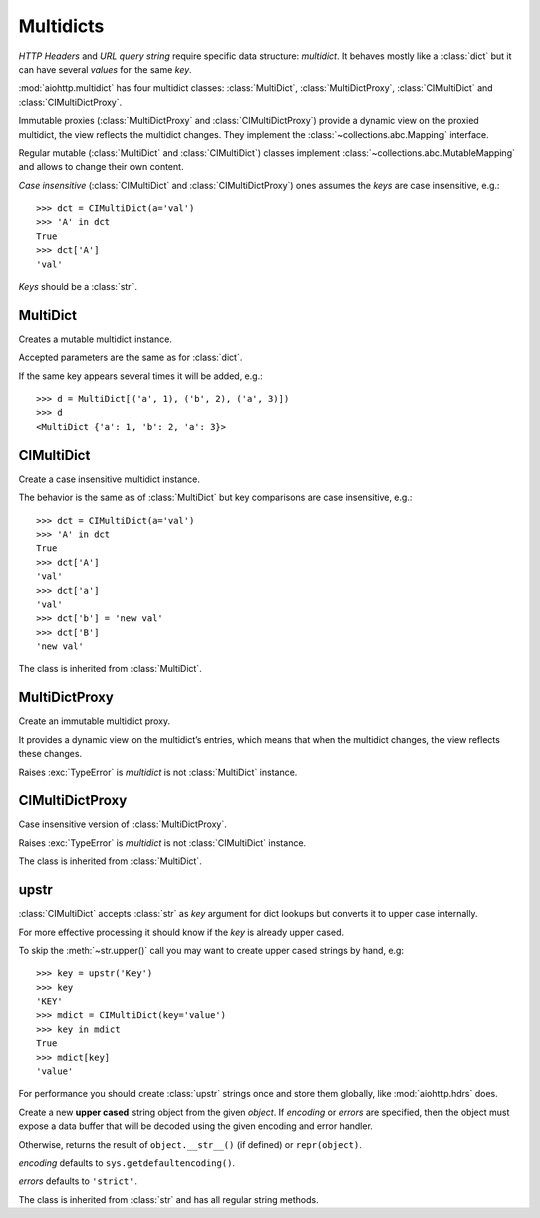 .. _aiohttp-multidict:

Multidicts
==========

.. highlight:: python

.. module:: aiohttp.multidict


*HTTP Headers* and *URL query string* require specific data structure:
*multidict*. It behaves mostly like a :class:`dict` but it can have
several *values* for the same *key*.

:mod:`aiohttp.multidict` has four multidict classes:
:class:`MultiDict`, :class:`MultiDictProxy`, :class:`CIMultiDict`
and :class:`CIMultiDictProxy`.

Immutable proxies (:class:`MultiDictProxy` and
:class:`CIMultiDictProxy`) provide a dynamic view on the
proxied multidict, the view reflects the multidict changes. They
implement the :class:`~collections.abc.Mapping` interface.

Regular mutable (:class:`MultiDict` and :class:`CIMultiDict`) classes
implement :class:`~collections.abc.MutableMapping` and allows to change
their own content.


*Case insensitive* (:class:`CIMultiDict` and
:class:`CIMultiDictProxy`) ones assumes the *keys* are case
insensitive, e.g.::

   >>> dct = CIMultiDict(a='val')
   >>> 'A' in dct
   True
   >>> dct['A']
   'val'

*Keys* should be a :class:`str`.


MultiDict
---------

.. class:: MultiDict(**kwargs)
           MultiDict(mapping, **kwargs)
           MultiDict(iterable, **kwargs)

   Creates a mutable multidict instance.

   Accepted parameters are the same as for :class:`dict`.

   If the same key appears several times it will be added, e.g.::

      >>> d = MultiDict[('a', 1), ('b', 2), ('a', 3)])
      >>> d
      <MultiDict {'a': 1, 'b': 2, 'a': 3}>

   .. method:: len(d)

      Return the number of items in multidict *d*.

   .. method:: d[key]

      Return the **first** item of *d* with key *key*.

      Raises a :exc:`KeyError` if key is not in the multidict.

   .. method:: d[key] = value

      Set ``d[key]`` to *value*.

      Replace all items where key is equal to *key* with single item
      ``(key, value)``.

   .. method:: del d[key]

      Remove all items where key is equal to *key* from *d*.
      Raises a :exc:`KeyError` if *key* is not in the map.

   .. method:: key in d

      Return ``True`` if d has a key *key*, else ``False``.

   .. method:: key not in d

      Equivalent to ``not (key in d)``

   .. method:: iter(d)

      Return an iterator over the keys of the dictionary.
      This is a shortcut for ``iter(d.keys())``.

   .. method:: add(key, value)

      Append ``(key, value)`` pair to the dictionary.

   .. method:: clear()

      Remove all items from the dictionary.

   .. method:: copy()

      Return a shallow copy of the dictionary.

   .. method:: extend([other])

      Extend the dictionary with the key/value pairs from *other*,
      overwriting existing keys.
      Return ``None``.

      :meth:`extend` accepts either another dictionary object or an
      iterable of key/value pairs (as tuples or other iterables of
      length two). If keyword arguments are specified, the dictionary
      is then extended with those key/value pairs:
      ``d.extend(red=1, blue=2)``.

   .. method:: getone(key[, default])

      Return the **first** value for *key* if *key* is in the
      dictionary, else *default*.

      Raises :exc:`KeyError` if *default* is not given and *key* is not found.

      ``d[key]`` is equivalent to ``d.getone(key)``.

   .. method:: getall(key[, default])

      Return a list of all values for *key* if *key* is in the
      dictionary, else *default*.

      Raises :exc:`KeyError` if *default* is not given and *key* is not found.

   .. method:: get(key[, default])

      Return the **first** value for *key* if *key* is in the
      dictionary, else *default*.

      If *default* is not given, it defaults to ``None``, so that this
      method never raises a :exc:`KeyError`.

      ``d.get(key)`` is equivalent to ``d.getone(key, None)``.

   .. method:: keys(getall=True)

      Return a new view of the dictionary's keys.

      View contains all keys if *getall* is ``True`` (default) or
      distinct set of ones otherwise.

   .. method:: items(getall=True)

      Return a new view of the dictionary's items (``(key, value)`` pairs).

      View contains all items if *getall* is ``True`` (default) or
      only first key occurrences otherwise.

   .. method:: values(getall=True)

      Return a new view of the dictionary's values.

      View contains all values if *getall* is ``True`` (default) or
      only first key occurrences otherwise.

   .. method:: pop(key[, default])

      If *key* is in the dictionary, remove it and return its the
      **first** value, else return *default*.

      If *default* is not given and *key* is not in the dictionary, a
      :exc:`KeyError` is raised.


   .. method:: popitem()

      Remove and return an arbitrary ``(key, value)`` pair from the dictionary.

      :meth:`popitem` is useful to destructively iterate over a
      dictionary, as often used in set algorithms.

      If the dictionary is empty, calling :meth:`popitem` raises a
      :exc:`KeyError`.

   .. method:: setdefault(key[, default])

      If *key* is in the dictionary, return its the **first** value.
      If not, insert *key* with a value of *default* and return *default*.
      *default* defaults to ``None``.

   .. method:: update([other])

      Update the dictionary with the key/value pairs from *other*,
      overwriting existing keys.

      Return ``None``.

      :meth:`update` accepts either another dictionary object or an
      iterable of key/value pairs (as tuples or other iterables
      of length two). If keyword arguments are specified, the
      dictionary is then updated with those key/value pairs:
      ``d.update(red=1, blue=2)``.

   .. seealso::

      :class:`MultiDictProxy` can be used to create a read-only view
      of a :class:`MultiDict`.


CIMultiDict
-----------


.. class:: CIMultiDict(**kwargs)
           CIMultiDict(mapping, **kwargs)
           CIMultiDict(iterable, **kwargs)

   Create a case insensitive multidict instance.

   The behavior is the same as of :class:`MultiDict` but key
   comparisons are case insensitive, e.g.::

      >>> dct = CIMultiDict(a='val')
      >>> 'A' in dct
      True
      >>> dct['A']
      'val'
      >>> dct['a']
      'val'
      >>> dct['b'] = 'new val'
      >>> dct['B']
      'new val'

   The class is inherited from :class:`MultiDict`.

   .. seealso::

      :class:`CIMultiDictProxy` can be used to create a read-only view
      of a :class:`CIMultiDict`.


MultiDictProxy
---------------

.. class:: MultiDictProxy(multidict)

   Create an immutable multidict proxy.

   It provides a dynamic view on
   the multidict’s entries, which means that when the multidict changes,
   the view reflects these changes.

   Raises :exc:`TypeError` is *multidict* is not :class:`MultiDict` instance.

   .. method:: len(d)

      Return number of items in multidict *d*.

   .. method:: d[key]

      Return the **first** item of *d* with key *key*.

      Raises a :exc:`KeyError` if key is not in the multidict.

   .. method:: key in d

      Return ``True`` if d has a key *key*, else ``False``.

   .. method:: key not in d

      Equivalent to ``not (key in d)``

   .. method:: iter(d)

      Return an iterator over the keys of the dictionary.
      This is a shortcut for ``iter(d.keys())``.

   .. method:: copy()

      Return a shallow copy of the underlying multidict.

   .. method:: getone(key[, default])

      Return the **first** value for *key* if *key* is in the
      dictionary, else *default*.

      Raises :exc:`KeyError` if *default* is not given and *key* is not found.

      ``d[key]`` is equivalent to ``d.getone(key)``.

   .. method:: getall(key[, default])

      Return a list of all values for *key* if *key* is in the
      dictionary, else *default*.

      Raises :exc:`KeyError` if *default* is not given and *key* is not found.

   .. method:: get(key[, default])

      Return the **first** value for *key* if *key* is in the
      dictionary, else *default*.

      If *default* is not given, it defaults to ``None``, so that this
      method never raises a :exc:`KeyError`.

      ``d.get(key)`` is equivalent to ``d.getone(key, None)``.

   .. method:: keys(getall=True)

      Return a new view of the dictionary's keys.

      View contains all keys if *getall* is ``True`` (default) or
      distinct set of ones otherwise.

   .. method:: keys(getall=True)

      Return a new view of the dictionary's items (``(key, value)`` pairs).

      View contains all items if *getall* is ``True`` (default) or
      only first key occurrences otherwise.

   .. method:: values(getall=True)

      Return a new view of the dictionary's values.

      View contains all values if *getall* is ``True`` (default) or
      only first key occurrences otherwise.

CIMultiDictProxy
----------------

.. class:: CIMultiDictProxy(multidict)

   Case insensitive version of :class:`MultiDictProxy`.

   Raises :exc:`TypeError` is *multidict* is not :class:`CIMultiDict` instance.

   The class is inherited from :class:`MultiDict`.


upstr
-----

:class:`CIMultiDict` accepts :class:`str` as *key* argument for dict
lookups but converts it to upper case internally.

For more effective processing it should know if the *key* is already upper cased.

To skip the :meth:`~str.upper()` call you may want to create upper cased strings by
hand, e.g::

   >>> key = upstr('Key')
   >>> key
   'KEY'
   >>> mdict = CIMultiDict(key='value')
   >>> key in mdict
   True
   >>> mdict[key]
   'value'

For performance you should create :class:`upstr` strings once and
store them globally, like :mod:`aiohttp.hdrs` does.

.. class:: upstr(object='')
           upstr(bytes_or_buffer[, encoding[, errors]])

      Create a new **upper cased** string object from the given
      *object*. If *encoding* or *errors* are specified, then the
      object must expose a data buffer that will be decoded using the
      given encoding and error handler.

      Otherwise, returns the result of ``object.__str__()`` (if defined)
      or ``repr(object)``.

      *encoding* defaults to ``sys.getdefaultencoding()``.

      *errors* defaults to ``'strict'``.

      The class is inherited from :class:`str` and has all regular
      string methods.


.. disqus::
